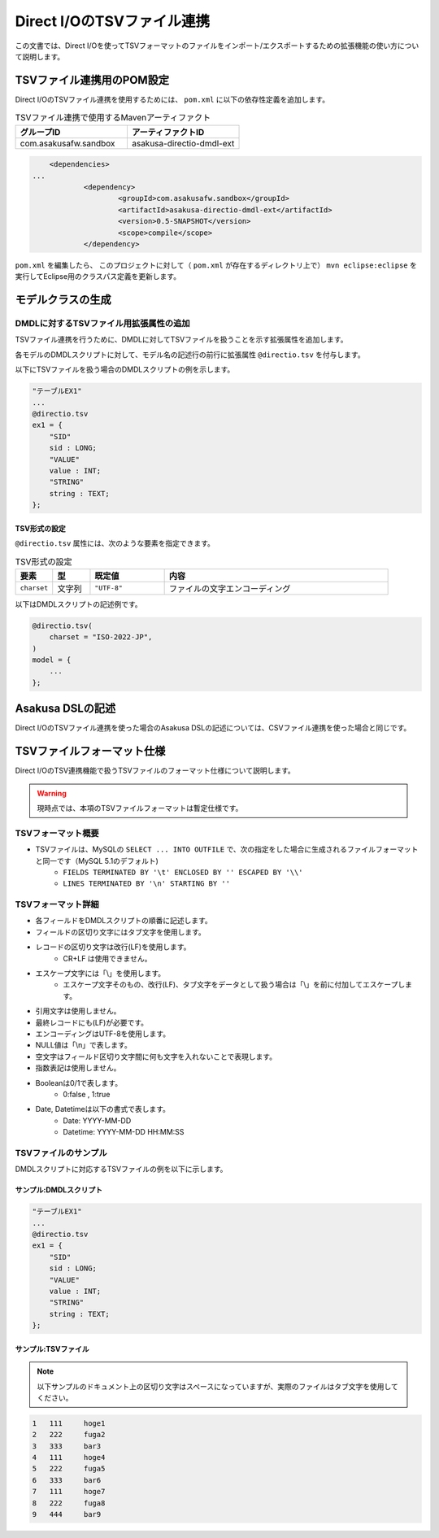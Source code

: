 ===========================
Direct I/OのTSVファイル連携
===========================

この文書では、Direct I/Oを使ってTSVフォーマットのファイルをインポート/エクスポートするための拡張機能の使い方について説明します。

TSVファイル連携用のPOM設定
==========================
Direct I/OのTSVファイル連携を使用するためには、 ``pom.xml`` に以下の依存性定義を追加します。

..  list-table:: TSVファイル連携で使用するMavenアーティファクト
    :widths: 5 5 
    :header-rows: 1

    * - グループID
      - アーティファクトID
    * - com.asakusafw.sandbox
      - asakusa-directio-dmdl-ext

..  code-block:: xml

	<dependencies>
    ...
		<dependency>
			<groupId>com.asakusafw.sandbox</groupId>
			<artifactId>asakusa-directio-dmdl-ext</artifactId>
			<version>0.5-SNAPSHOT</version>
			<scope>compile</scope>
		</dependency>

``pom.xml`` を編集したら、 このプロジェクトに対して（ ``pom.xml`` が存在するディレクトリ上で） ``mvn eclipse:eclipse`` を実行してEclipse用のクラスパス定義を更新します。

モデルクラスの生成
==================

DMDLに対するTSVファイル用拡張属性の追加
---------------------------------------
TSVファイル連携を行うために、DMDLに対してTSVファイルを扱うことを示す拡張属性を追加します。

各モデルのDMDLスクリプトに対して、モデル名の記述行の前行に拡張属性 ``@directio.tsv`` を付与します。

以下にTSVファイルを扱う場合のDMDLスクリプトの例を示します。

..  code-block:: sh

    "テーブルEX1"
    ...
    @directio.tsv
    ex1 = {
        "SID"
        sid : LONG;
        "VALUE"
        value : INT;
        "STRING"
        string : TEXT;
    };

TSV形式の設定
~~~~~~~~~~~~~
``@directio.tsv`` 属性には、次のような要素を指定できます。

..  list-table:: TSV形式の設定
    :widths: 10 10 20 60
    :header-rows: 1

    * - 要素
      - 型
      - 既定値
      - 内容
    * - ``charset``
      - 文字列
      - ``"UTF-8"``
      - ファイルの文字エンコーディング

以下はDMDLスクリプトの記述例です。

..  code-block:: none

    @directio.tsv(
        charset = "ISO-2022-JP",
    )
    model = {
        ...
    };

Asakusa DSLの記述
=================
Direct I/OのTSVファイル連携を使った場合のAsakusa DSLの記述については、CSVファイル連携を使った場合と同じです。

TSVファイルフォーマット仕様
===========================
Direct I/OのTSV連携機能で扱うTSVファイルのフォーマット仕様について説明します。

..  warning::
    現時点では、本項のTSVファイルフォーマットは暫定仕様です。

TSVフォーマット概要
-------------------
* TSVファイルは、MySQLの ``SELECT ... INTO OUTFILE`` で、次の指定をした場合に生成されるファイルフォーマットと同一です（MySQL 5.1のデフォルト)
    * ``FIELDS TERMINATED BY '\t' ENCLOSED BY '' ESCAPED BY '\\'``
    * ``LINES TERMINATED BY '\n' STARTING BY ''``

TSVフォーマット詳細
-------------------
* 各フィールドをDMDLスクリプトの順番に記述します。
* フィールドの区切り文字にはタブ文字を使用します。
* レコードの区切り文字は改行(LF)を使用します。
    * CR+LF は使用できません。
* エスケープ文字には「\\」を使用します。
    * エスケープ文字そのもの、改行(LF)、タブ文字をデータとして扱う場合は「\\」を前に付加してエスケープします。
* 引用文字は使用しません。
* 最終レコードにも(LF)が必要です。
* エンコーディングはUTF-8を使用します。
* NULL値は「\\n」で表します。
* 空文字はフィールド区切り文字間に何も文字を入れないことで表現します。
* 指数表記は使用しません。
* Booleanは0/1で表します。
    * 0:false , 1:true
* Date, Datetimeは以下の書式で表します。
    * Date: YYYY-MM-DD
    * Datetime: YYYY-MM-DD HH:MM:SS

TSVファイルのサンプル
---------------------
DMDLスクリプトに対応するTSVファイルの例を以下に示します。

サンプル:DMDLスクリプト
~~~~~~~~~~~~~~~~~~~~~~~
..  code-block:: java

    "テーブルEX1"
    ... 
    @directio.tsv
    ex1 = { 
        "SID"
        sid : LONG;
        "VALUE"
        value : INT;
        "STRING"
        string : TEXT;
    };  

サンプル:TSVファイル
~~~~~~~~~~~~~~~~~~~~
..  note::
    以下サンプルのドキュメント上の区切り文字はスペースになっていますが、実際のファイルはタブ文字を使用してください。

..  code-block:: java

    1	111	hoge1
    2	222	fuga2
    3	333	bar3
    4	111	hoge4
    5	222	fuga5
    6	333	bar6
    7	111	hoge7
    8	222	fuga8
    9	444	bar9



